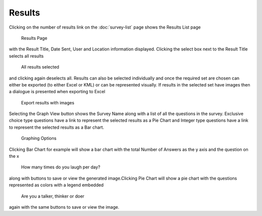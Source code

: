 .. _results:

*******
Results
*******

Clicking on the number of results link on the :doc:`survey-list` page shows the Results List page

.. figure:: images/results-page.png
   :alt: Results Page

   Results Page

with the Result Title, Date Sent, User and Location information displayed. Clicking the select box next to the Result Title selects all results

.. figure:: images/select-all-results.png
   :alt: Select All Results

   All results selected

and clicking again deselects all. Results can also be selected individually and once the required set are chosen can either be exported (to either Excel or KML) or can be represented visually.
If results in the selected set have images then a dialogue is presented when exporting to Excel

.. figure:: images/export-images.png
   :alt: Export results with images

   Export results with images

Selecting the Graph View button shows the Survey Name along with a list of all the questions in the survey. Exclusive choice type questions have a link to represent the selected results as a Pie Chart and Integer type questions have a link to represent the selected results as a Bar chart. 

.. figure:: images/graphing.png
   :alt: Graphing Options

   Graphing Options

Clicking Bar Chart for example will show a bar chart with the total Number of Answers as the y axis and the question on the x

.. figure:: images/bar.png
   :alt: How many times do you laugh per day?

   How many times do you laugh per day?

along with buttons to save or view the generated image.Clicking Pie Chart will show a pie chart with the questions represented as colors with a legend embedded

.. figure:: images/pie.png
   :alt: Are you a talker, thinker or doer

   Are you a talker, thinker or doer

again with the same buttons to save or view the image.
